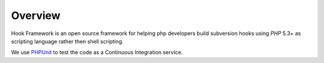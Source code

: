 .. _introduction.overview:

********
Overview
********

Hook Framework is an open source framework for helping php developers build subversion hooks
using `PHP` 5.3+ as scripting language rather then shell scripting.

We use `PHPUnit`_ to test the code as a Continuous Integration service.


.. _`PHPUnit`: http://www.phpunit.de
.. _`PHP`: http://www.php.net
